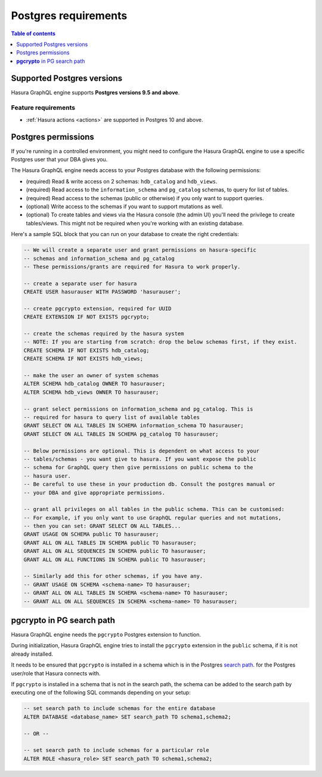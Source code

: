 .. meta::
   :description: Postgres requirements for Hasura GraphQL engine
   :keywords: hasura, docs, deployment, postgres, postgres permissions, postgres version

.. _postgres_requirements:

Postgres requirements
=====================

.. contents:: Table of contents
  :backlinks: none
  :depth: 1
  :local:

.. _postgres_version_support:

Supported Postgres versions
---------------------------

Hasura GraphQL engine supports **Postgres versions 9.5 and above**.

Feature requirements
^^^^^^^^^^^^^^^^^^^^

- :ref:`Hasura actions <actions>` are supported in Postgres 10 and above.

.. _postgres_permissions:

Postgres permissions
--------------------

If you're running in a controlled environment, you might need to configure the Hasura GraphQL engine to use a
specific Postgres user that your DBA gives you.

The Hasura GraphQL engine needs access to your Postgres database with the following permissions:

- (required) Read & write access on 2 schemas: ``hdb_catalog`` and ``hdb_views``.
- (required) Read access to the ``information_schema`` and ``pg_catalog`` schemas, to query for list of tables.
- (required) Read access to the schemas (public or otherwise) if you only want to support queries.
- (optional) Write access to the schemas if you want to support mutations as well.
- (optional) To create tables and views via the Hasura console (the admin UI) you'll need the privilege to create
  tables/views. This might not be required when you're working with an existing database.


Here's a sample SQL block that you can run on your database to create the right credentials:

.. code-block:: sql

    -- We will create a separate user and grant permissions on hasura-specific
    -- schemas and information_schema and pg_catalog
    -- These permissions/grants are required for Hasura to work properly.

    -- create a separate user for hasura
    CREATE USER hasurauser WITH PASSWORD 'hasurauser';

    -- create pgcrypto extension, required for UUID
    CREATE EXTENSION IF NOT EXISTS pgcrypto;

    -- create the schemas required by the hasura system
    -- NOTE: If you are starting from scratch: drop the below schemas first, if they exist.
    CREATE SCHEMA IF NOT EXISTS hdb_catalog;
    CREATE SCHEMA IF NOT EXISTS hdb_views;

    -- make the user an owner of system schemas
    ALTER SCHEMA hdb_catalog OWNER TO hasurauser;
    ALTER SCHEMA hdb_views OWNER TO hasurauser;

    -- grant select permissions on information_schema and pg_catalog. This is
    -- required for hasura to query list of available tables
    GRANT SELECT ON ALL TABLES IN SCHEMA information_schema TO hasurauser;
    GRANT SELECT ON ALL TABLES IN SCHEMA pg_catalog TO hasurauser;

    -- Below permissions are optional. This is dependent on what access to your
    -- tables/schemas - you want give to hasura. If you want expose the public
    -- schema for GraphQL query then give permissions on public schema to the
    -- hasura user.
    -- Be careful to use these in your production db. Consult the postgres manual or
    -- your DBA and give appropriate permissions.

    -- grant all privileges on all tables in the public schema. This can be customised:
    -- For example, if you only want to use GraphQL regular queries and not mutations,
    -- then you can set: GRANT SELECT ON ALL TABLES...
    GRANT USAGE ON SCHEMA public TO hasurauser;
    GRANT ALL ON ALL TABLES IN SCHEMA public TO hasurauser;
    GRANT ALL ON ALL SEQUENCES IN SCHEMA public TO hasurauser;
    GRANT ALL ON ALL FUNCTIONS IN SCHEMA public TO hasurauser;

    -- Similarly add this for other schemas, if you have any.
    -- GRANT USAGE ON SCHEMA <schema-name> TO hasurauser;
    -- GRANT ALL ON ALL TABLES IN SCHEMA <schema-name> TO hasurauser;
    -- GRANT ALL ON ALL SEQUENCES IN SCHEMA <schema-name> TO hasurauser;

**pgcrypto** in PG search path
------------------------------

Hasura GraphQL engine needs the ``pgcrypto`` Postgres extension to function.

During initialization, Hasura GraphQL engine tries to install the ``pgcrypto`` extension
in the ``public`` schema, if it is not already installed.

It needs to be ensured that ``pgcrypto`` is installed in a schema which is in the Postgres
`search path <https://www.postgresql.org/docs/current/ddl-schemas.html#DDL-SCHEMAS-PATH>`_.
for the Postgres user/role that Hasura connects with.

If ``pgcrypto`` is installed in a schema that is not in the search path, the
schema can be added to the search path by executing one of the following SQL commands
depending on your setup:

.. code-block:: sql

    -- set search path to include schemas for the entire database
    ALTER DATABASE <database_name> SET search_path TO schema1,schema2;

    -- OR --

    -- set search path to include schemas for a particular role
    ALTER ROLE <hasura_role> SET search_path TO schema1,schema2;
